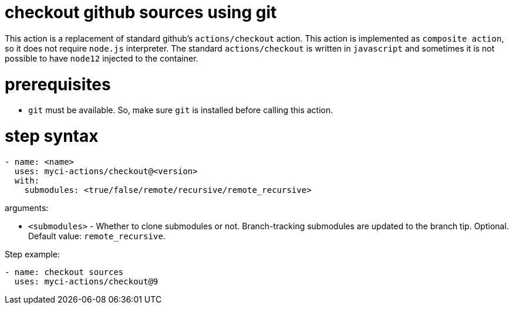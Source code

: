 = checkout github sources using git

This action is a replacement of standard github's `actions/checkout` action.
This action is implemented as `composite action`, so it does not require `node.js` interpreter.
The standard `actions/checkout` is written in `javascript` and sometimes it is not possible to have `node12` injected to the container.

= prerequisites

- `git` must be available. So, make sure `git` is installed before calling this action.

= step syntax

....
- name: <name>
  uses: myci-actions/checkout@<version>
  with:
    submodules: <true/false/remote/recursive/remote_recursive>
....

arguments:

- `<submodules>` - Whether to clone submodules or not. Branch-tracking submodules are updated to the branch tip. Optional. Default value: `remote_recursive`.


Step example:
....
- name: checkout sources
  uses: myci-actions/checkout@9
....

